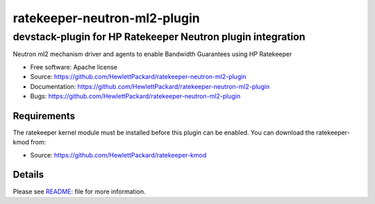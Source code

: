 ===============================
ratekeeper-neutron-ml2-plugin
===============================

devstack-plugin for HP Ratekeeper Neutron plugin integration
------------------------------------------------------------

Neutron ml2 mechanism driver and agents to enable Bandwidth Guarantees using HP Ratekeeper

* Free software: Apache license
* Source: https://github.com/HewlettPackard/ratekeeper-neutron-ml2-plugin
* Documentation: https://github.com/HewlettPackard/ratekeeper-neutron-ml2-plugin
* Bugs: https://github.com/HewlettPackard/ratekeeper-neutron-ml2-plugin

Requirements
============

The ratekeeper kernel module must be installed before this plugin can be enabled.
You can download the ratekeeper-kmod from:

* Source: https://github.com/HewlettPackard/ratekeeper-kmod

Details
=======

Please see `README: <https://github.com/HewlettPackard/ratekeeper-neutron-ml2-plugin/blob/master/devstack/README.md>`_ file for more information.

